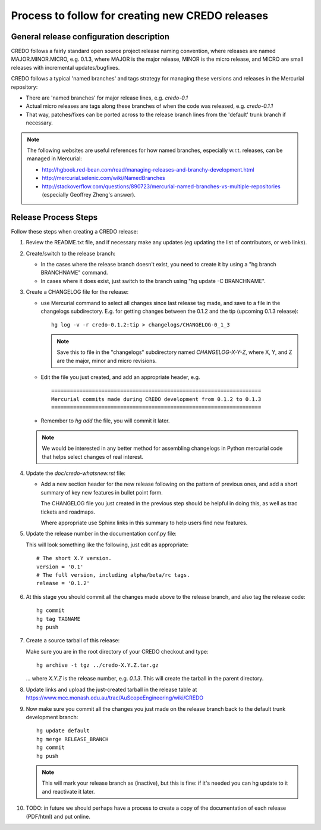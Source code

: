 .. _credo-release-process:

Process to follow for creating new CREDO releases
=================================================

General release configuration description
-----------------------------------------

CREDO follows a fairly standard open source project release naming convention,
where releases are named MAJOR.MINOR.MICRO, e.g. 0.1.3, 
where MAJOR is the major release, MINOR is the micro release, and MICRO
are small releases with incremental updates/bugfixes.

CREDO follows a typical 'named branches' and tags strategy for managing
these versions and releases in the Mercurial repository:

* There are 'named branches' for major release lines, e.g. `credo-0.1`

* Actual micro releases are tags along these branches of when the code was
  released, e.g. `credo-0.1.1`

* That way, patches/fixes can be ported across to the release branch lines
  from the 'default' trunk branch if necessary.

.. note:: The following websites are useful references for how named branches, 
   especially w.r.t. releases, can be managed in Mercurial:

   * http://hgbook.red-bean.com/read/managing-releases-and-branchy-development.html
   * http://mercurial.selenic.com/wiki/NamedBranches
   * http://stackoverflow.com/questions/890723/mercurial-named-branches-vs-multiple-repositories (especially Geoffrey Zheng's answer).

Release Process Steps
---------------------

Follow these steps when creating a CREDO release:

#. Review the README.txt file, and if necessary make any updates (eg updating
   the list of contributors, or web links).

#. Create/switch to the release branch:

   * In the cases where the release branch doesn't exist, you need to create it
     by using a "hg branch BRANCHNAME" command.

   * In cases where it does exist, just switch to the branch using 
     "hg update -C BRANCHNAME".

#. Create a CHANGELOG file for the release:

   * use Mercurial command to select all changes since last release tag made,
     and save to a file in the changelogs subdirectory.
     E.g. for getting changes between the 0.1.2 and the tip (upcoming 0.1.3
     release)::

       hg log -v -r credo-0.1.2:tip > changelogs/CHANGELOG-0_1_3

     .. note:: Save this to file in the "changelogs" subdirectory named
               `CHANGELOG-X-Y-Z`, where X, Y, and Z are the major, minor
               and micro revisions.

   * Edit the file you just created, and add an appropriate header, e.g. ::

       ===================================================================
       Mercurial commits made during CREDO development from 0.1.2 to 0.1.3
       ===================================================================

   * Remember to `hg add` the file, you will commit it later.

   .. note:: We would be interested in any better method for assembling 
            changelogs in Python mercurial code that helps select changes
            of real interest.

#. Update the `doc/credo-whatsnew.rst` file:

   * Add a new section header for the new release following on the pattern
     of previous ones, and add a short summary of key new features in
     bullet point form.

     The CHANGELOG file you just created in the previous step should be
     helpful in doing this, as well as trac tickets and roadmaps.

     Where appropriate use Sphinx links in this summary to help users find
     new features.

#. Update the release number in the documentation conf.py file:

   This will look something like the following, just edit as appropriate::

     # The short X.Y version.
     version = '0.1'
     # The full version, including alpha/beta/rc tags.
     release = '0.1.2'

#. At this stage you should commit all the changes made above to the release
   branch, and also tag the release code::

     hg commit
     hg tag TAGNAME
     hg push

#. Create a source tarball of this release:
 
   Make sure you are in the root directory of your CREDO checkout and type::

     hg archive -t tgz ../credo-X.Y.Z.tar.gz
     
   ... where `X.Y.Z` is the release number, e.g. `0.1.3`. This will create
   the tarball in the parent directory.

#. Update links and upload the just-created tarball in the release table at
   https://www.mcc.monash.edu.au/trac/AuScopeEngineering/wiki/CREDO

#. Now make sure you commit all the changes you just made on the release branch
   back to the default trunk development branch::

     hg update default
     hg merge RELEASE_BRANCH
     hg commit
     hg push
   
   .. note:: This will mark your release branch as (inactive), but this is
      fine: if it's needed you can hg update to it and reactivate it later.

#. TODO: in future we should perhaps have a process to create a copy of
   the documentation of each release (PDF/html) and put online.

